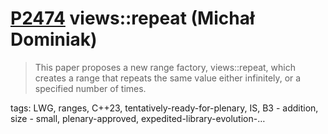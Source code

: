 * [[https://wg21.link/p2474][P2474]] views::repeat (Michał Dominiak)
:PROPERTIES:
:CUSTOM_ID: p2474-viewsrepeat-michał-dominiak
:END:

#+begin_quote
This paper proposes a new range factory, views::repeat, which creates a range that repeats the same value either infinitely, or a specified number of times.
#+end_quote

tags: LWG, ranges, C++23, tentatively-ready-for-plenary, IS, B3 - addition, size - small, plenary-approved, expedited-library-evolution-...
